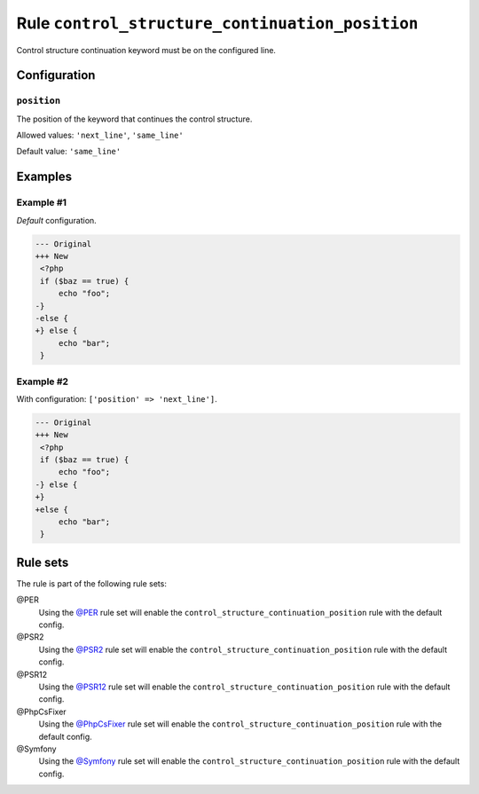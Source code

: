 ================================================
Rule ``control_structure_continuation_position``
================================================

Control structure continuation keyword must be on the configured line.

Configuration
-------------

``position``
~~~~~~~~~~~~

The position of the keyword that continues the control structure.

Allowed values: ``'next_line'``, ``'same_line'``

Default value: ``'same_line'``

Examples
--------

Example #1
~~~~~~~~~~

*Default* configuration.

.. code-block:: diff

   --- Original
   +++ New
    <?php
    if ($baz == true) {
        echo "foo";
   -}
   -else {
   +} else {
        echo "bar";
    }

Example #2
~~~~~~~~~~

With configuration: ``['position' => 'next_line']``.

.. code-block:: diff

   --- Original
   +++ New
    <?php
    if ($baz == true) {
        echo "foo";
   -} else {
   +}
   +else {
        echo "bar";
    }

Rule sets
---------

The rule is part of the following rule sets:

@PER
  Using the `@PER <./../../ruleSets/PER.rst>`_ rule set will enable the ``control_structure_continuation_position`` rule with the default config.

@PSR2
  Using the `@PSR2 <./../../ruleSets/PSR2.rst>`_ rule set will enable the ``control_structure_continuation_position`` rule with the default config.

@PSR12
  Using the `@PSR12 <./../../ruleSets/PSR12.rst>`_ rule set will enable the ``control_structure_continuation_position`` rule with the default config.

@PhpCsFixer
  Using the `@PhpCsFixer <./../../ruleSets/PhpCsFixer.rst>`_ rule set will enable the ``control_structure_continuation_position`` rule with the default config.

@Symfony
  Using the `@Symfony <./../../ruleSets/Symfony.rst>`_ rule set will enable the ``control_structure_continuation_position`` rule with the default config.
